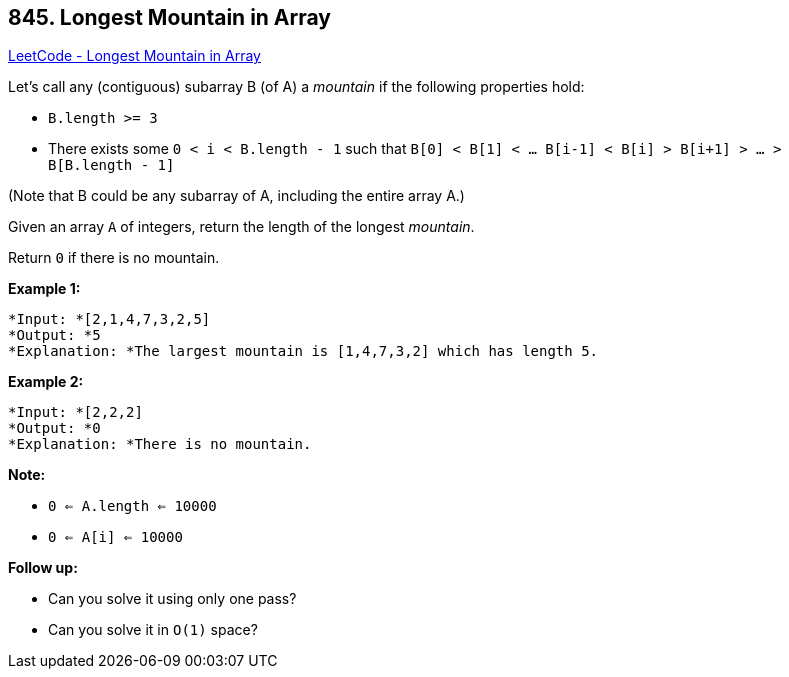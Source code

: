 == 845. Longest Mountain in Array

https://leetcode.com/problems/longest-mountain-in-array/[LeetCode - Longest Mountain in Array]

Let's call any (contiguous) subarray B (of A) a _mountain_ if the following properties hold:


* `B.length >= 3`
* There exists some `0 < i < B.length - 1` such that `B[0] < B[1] < ... B[i-1] < B[i] > B[i+1] > ... > B[B.length - 1]`


(Note that B could be any subarray of A, including the entire array A.)

Given an array `A` of integers, return the length of the longest _mountain_. 

Return `0` if there is no mountain.

*Example 1:*

[subs="verbatim,quotes"]
----
*Input: *[2,1,4,7,3,2,5]
*Output: *5
*Explanation: *The largest mountain is [1,4,7,3,2] which has length 5.
----

*Example 2:*

[subs="verbatim,quotes"]
----
*Input: *[2,2,2]
*Output: *0
*Explanation: *There is no mountain.
----

*Note:*


* `0 <= A.length <= 10000`
* `0 <= A[i] <= 10000`


*Follow up:*


* Can you solve it using only one pass?
* Can you solve it in `O(1)` space?


